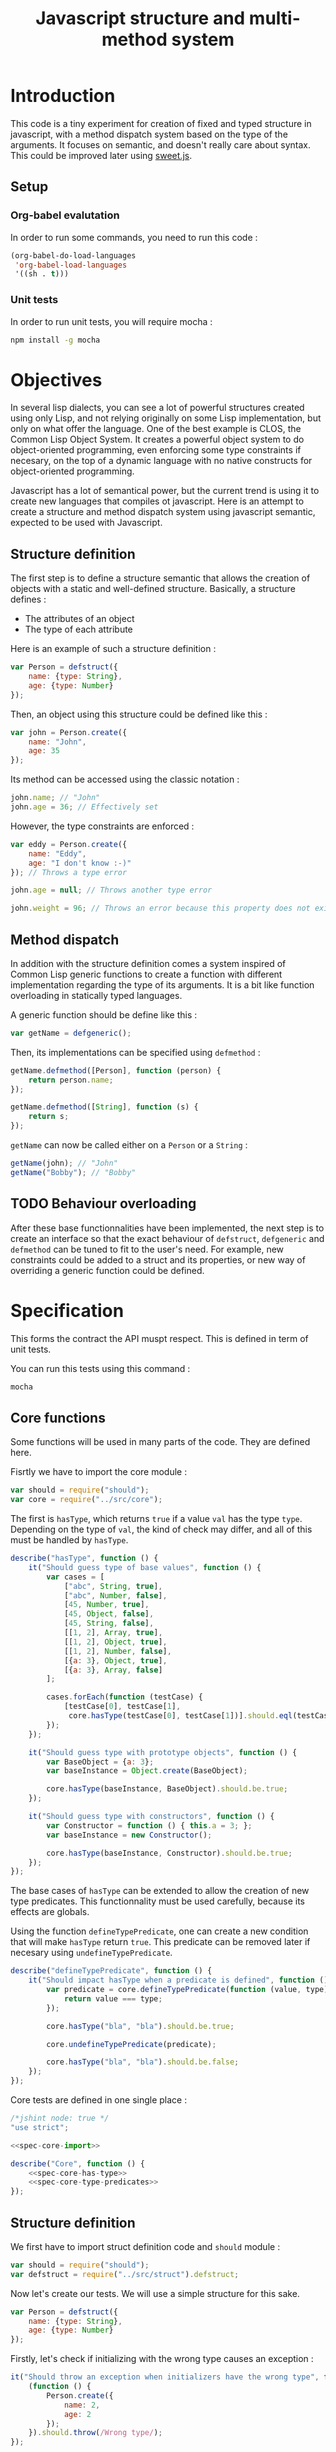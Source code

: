#+title: Javascript structure and multi-method system

* Introduction

  This code is a tiny experiment for creation of fixed and typed
  structure in javascript, with a method dispatch system based on the
  type of the arguments. It focuses on semantic, and doesn't really
  care about syntax. This could be improved later using [[https://github.com/mozilla/sweet.js/][sweet.js]].

** Setup

*** Org-babel evalutation

    In order to run some commands, you need to run this code :

    #+begin_src emacs-lisp
      (org-babel-do-load-languages
       'org-babel-load-languages
       '((sh . t)))
    #+end_src


*** Unit tests

    In order to run unit tests, you will require mocha :

    #+begin_src sh
      npm install -g mocha
    #+end_src

* Objectives

  In several lisp dialects, you can see a lot of powerful structures
  created using only Lisp, and not relying originally on some Lisp
  implementation, but only on what offer the language. One of the best
  example is CLOS, the Common Lisp Object System. It creates a
  powerful object system to do object-oriented programming, even
  enforcing some type constraints if necesary, on the top of a dynamic
  language with no native constructs for object-oriented programming.

  Javascript has a lot of semantical power, but the current trend is
  using it to create new languages that compiles ot javascript. Here
  is an attempt to create a structure and method dispatch system using
  javascript semantic, expected to be used with Javascript.

** Structure definition

   The first step is to define a structure semantic that allows the
   creation of objects with a static and well-defined
   structure. Basically, a structure defines :

   - The attributes of an object
   - The type of each attribute

   Here is an example of such a structure definition :

   #+begin_src javascript :tangle no
     var Person = defstruct({
         name: {type: String},
         age: {type: Number}
     });
   #+end_src

   Then, an object using this structure could be defined like this :

   #+begin_src javascript
     var john = Person.create({
         name: "John",
         age: 35
     });
   #+end_src

   Its method can be accessed using the classic notation :

   #+begin_src javascript
     john.name; // "John"
     john.age = 36; // Effectively set
   #+end_src

   However, the type constraints are enforced :

   #+begin_src javascript
     var eddy = Person.create({
         name: "Eddy",
         age: "I don't know :-)"
     }); // Throws a type error

     john.age = null; // Throws another type error

     john.weight = 96; // Throws an error because this property does not exist
   #+end_src

** Method dispatch

   In addition with the structure definition comes a system inspired
   of Common Lisp generic functions to create a function with
   different implementation regarding the type of its arguments. It is
   a bit like function overloading in statically typed languages.

   A generic function should be define like this :

   #+begin_src javascript
     var getName = defgeneric();
   #+end_src

   Then, its implementations can be specified using =defmethod= :

   #+begin_src javascript
     getName.defmethod([Person], function (person) {
         return person.name;
     });

     getName.defmethod([String], function (s) {
         return s;
     });
   #+end_src

   =getName= can now be called either on a =Person= or a =String= :

   #+begin_src javascript
     getName(john); // "John"
     getName("Bobby"); // "Bobby"
   #+end_src

** TODO Behaviour overloading

   After these base functionnalities have been implemented, the next
   step is to create an interface so that the exact behaviour of
   =defstruct=, =defgeneric= and =defmethod= can be tuned to fit to
   the user's need. For example, new constraints could be added to a
   struct and its properties, or new way of overriding a generic
   function could be defined.

* Specification

  This forms the contract the API muspt respect. This is defined in
  term of unit tests.

  You can run this tests using this command :

  #+begin_src sh
    mocha
  #+end_src

** Core functions

   Some functions will be used in many parts of the code. They are
   defined here.

   Fisrtly we have to import the core module :

   #+name: spec-core-import
   #+begin_src javascript
     var should = require("should");
     var core = require("../src/core");
   #+end_src

   The first is =hasType=, which returns =true= if a
   value =val= has the type =type=. Depending on the type of =val=,
   the kind of check may differ, and all of this must be handled by
   =hasType=.

   #+name: spec-core-has-type
   #+begin_src javascript
     describe("hasType", function () {
         it("Should guess type of base values", function () {
             var cases = [
                 ["abc", String, true],
                 ["abc", Number, false],
                 [45, Number, true],
                 [45, Object, false],
                 [45, String, false],
                 [[1, 2], Array, true],
                 [[1, 2], Object, true],
                 [[1, 2], Number, false],
                 [{a: 3}, Object, true],
                 [{a: 3}, Array, false]
             ];

             cases.forEach(function (testCase) {
                 [testCase[0], testCase[1],
                  core.hasType(testCase[0], testCase[1])].should.eql(testCase);
             });
         });

         it("Should guess type with prototype objects", function () {
             var BaseObject = {a: 3};
             var baseInstance = Object.create(BaseObject);

             core.hasType(baseInstance, BaseObject).should.be.true;
         });

         it("Should guess type with constructors", function () {
             var Constructor = function () { this.a = 3; };
             var baseInstance = new Constructor();

             core.hasType(baseInstance, Constructor).should.be.true;
         });
     });
   #+end_src

   The base cases of =hasType= can be extended to allow the creation
   of new type predicates. This functionnality must be used carefully,
   because its effects are globals.

   Using the function =defineTypePredicate=, one can create a new
   condition that will make =hasType= return =true=. This predicate
   can be removed later if necesary using =undefineTypePredicate=.

   #+name: spec-core-type-predicates
   #+begin_src javascript
     describe("defineTypePredicate", function () {
         it("Should impact hasType when a predicate is defined", function () {
             var predicate = core.defineTypePredicate(function (value, type) {
                 return value === type;
             });

             core.hasType("bla", "bla").should.be.true;

             core.undefineTypePredicate(predicate);

             core.hasType("bla", "bla").should.be.false;
         });
     });
   #+end_src

   Core tests are defined in one single place :

   #+begin_src javascript :tangle test/core.js :noweb yes
     /*jshint node: true */
     "use strict";

     <<spec-core-import>>

     describe("Core", function () {
         <<spec-core-has-type>>
         <<spec-core-type-predicates>>
     });
   #+end_src

** Structure definition

   We first have to import struct definition code and =should= module :

   #+name: spec-defstruct-import
   #+begin_src javascript
     var should = require("should");
     var defstruct = require("../src/struct").defstruct;
   #+end_src

   Now let's create our tests. We will use a simple structure for this
   sake.

   #+name: spec-defstruct-struct-definition
   #+begin_src javascript
     var Person = defstruct({
         name: {type: String},
         age: {type: Number}
     });
   #+end_src

   Firstly, let's check if initializing with the wrong type causes an
   exception :

   #+name: spec-defstruct-test1
   #+begin_src javascript
     it("Should throw an exception when initializers have the wrong type", function () {
         (function () {
             Person.create({
                 name: 2,
                 age: 2
             });
         }).should.throw(/Wrong type/);
     });
   #+end_src

   Then, let's try to create a normal object.

   #+name: spec-defstruct-object-creation
   #+begin_src javascript
     var john = Person.create({
         name: "John",
         age: 32
     });
   #+end_src

   The second test ensure john porperties are readable :

   #+name: spec-defstruct-test2
   #+begin_src javascript
     it("Should create readable properties and put initial values in it", function () {
         john.name.should.equal("John");
         john.age.should.equal(32);
     });
   #+end_src

   The next test make sure that we can write properties :

   #+name: spec-defstruct-test3
   #+begin_src javascript
     it("Should write in object's properties", function () {
         john.age = 25;
         john.age.should.equal(25);
         john.age = 32;
     });
   #+end_src

   However, trying to set a value that have a different type must
   throw an error.

   #+name: spec-defstruct-test4
   #+begin_src javascript
     it("Should throw an error when setting a property with a wrong type", function () {
         (function () {
             john.age = "blue";
         }).should.throw(/Wrong type/);
     });
   #+end_src

   The struct definition testing is grouped in a unique code :

   #+begin_src javascript :tangle test/struct.js :noweb yes
     /* jshint node: true */
     "use strict";
     <<spec-defstruct-import>>

     describe("defstruct", function () {
         <<spec-defstruct-struct-definition>>

         <<spec-defstruct-test1>>
         <<spec-defstruct-object-creation>>
         <<spec-defstruct-test2>>
         <<spec-defstruct-test3>>
         <<spec-defstruct-test4>>
     });
   #+end_src

** TODO Method dispatch

* Implementation

  Now that we know what we want to do, it is time to implement the
  features.


** Core

   We start by implementing utilities for other modules.

   Type predicates are the basis of the type semantic. They are
   registered in a module-local variable.

   #+name: impl-core-type-predicate-variable
   #+begin_src javascript
     var typePredicates = [];
   #+end_src

   These are defined and removed using =defineTypePredicate= and
   =removeTypePredicate=.

   #+name: impl-core-define-type-predicate
   #+begin_src javascript
     function defineTypePredicate (typePredicate) {
         typePredicates.push(typePredicate);
         return typePredicate;
     };
     exports.defineTypePredicate = defineTypePredicate;

     function undefineTypePredicate (typePredicate) {
         typePredicates.splice(typePredicates.indexOf(typePredicate), 1);
     };
     exports.undefineTypePredicate = undefineTypePredicate;
   #+end_src

   #+name: impl-core-has-type
   #+begin_src javascript
     function hasType (val, type) {
         for (var i = 0; i < typePredicates.length; i++) {
             if (typePredicates[i](val, type)) {
                 return true;
             }
         }

         return false;
     };
     exports.hasType = hasType;
   #+end_src

   Next, we define some basic type predicates.

   #+name: impl-core-base-type-predicates
   #+begin_src javascript
     defineTypePredicate(function (val, type) {
         return typeof type === "function" && val instanceof type;
     });

     defineTypePredicate(function (val, type) {
         return type.isPrototypeOf(val);
     });

     defineTypePredicate(function (val, type) {
         return typeof val === "number" && type === Number;
     });

     defineTypePredicate(function (val, type) {
         return typeof val === "string" && type === String;
     });
   #+end_src

   These utilities are grouped in a single =core.js= file.

   #+begin_src javascript :tangle src/core.js :noweb yes
     /* jshint node: true */
     "use strict";

     <<impl-core-type-predicate-variable>>
     <<impl-core-define-type-predicate>>
     <<impl-core-has-type>>
     <<impl-core-base-type-predicates>>
   #+end_src

** Structure definition

   From the outside, a structure is an object containing a constructor
   that creates objects with a pre-defined structure, and type
   constraints.

   To create object with pre-define structures, we will make use of
   prototypal inheritance. getters and setters will allow us to
   override the property assignment system to add constraints to it.

*** Structure instance creation

    We will try here to create by hand an object with a pre-defined
    structure, and with type constraints.

    We want to do a =Person= structure, with two properties :

    - =name= of type =String=
    - =age= of type =Number=

    Here is the prototype definition :

    #+begin_src javascript
      var personProto = {
          _name: "",
          _age: 0,

          get name () { return this._name; },
          set name (name) {
              if (!hasType(name, String)) {
                  throw new Error("Wrong type for name : got " + name + " but expected " +
                                  String);
              }

              this._name = name;
          }

          get age () { return this._age; },
          set age (age) {
              if (!hasType(age, Number)) {
                  throw new Error("Wrong type for age : got " + age + " but expected " +
                                  Number);
              }
              this._age = age;
          }
      };
    #+end_src

    Now we can create instance of =Person= using this prototype :

    #+begin_src javascript
      var john = Object.create(personProto);

      john.name = "John";
      john.age = "42"; // Error
    #+end_src

    This is what will be done by =defstruct=.

*** Properties creation

    Firstly, we define a function to insert a property to an object. A
    structure property is implemented as a private property that
    handles the current value, and a getter / setter property that
    handle that interaction from the outside with the property.

    #+name: impl-struct-define-property
    #+begin_src javascript
      function defineStructProperty(prototype, name, descriptor) {
          var privateName = "_" + name + ((Math.random() * 100) % 100);

          Object.defineProperty(prototype, privateName, {
              value: null,
              enumerable: false,
              writable: true
          });

          Object.defineProperty(prototype, name, {
              enumerable: true,
              get: function () { return this[privateName]; },
              set: function (newValue) {
                  if (!hasType(newValue, descriptor.type)) {
                      throw new Error("Wrong type for " + name
                                      + ": got " + newValue
                                      + " but expected " + descriptor.type);
                  }
                  this[privateName] = newValue;
              }
          });
      }
    #+end_src



*** Structure initialisation

    The structure initialisation is simple. It is simply creating an
    object based on a prototype, and populating its values according
    to the given initialisation parameters.

    #+name: impl-struct-create-instance
    #+begin_src javascript
      function createStructInstance (prototype, baseValues) {
          var instance = Object.create(prototype);

          for (var key in baseValues) {
              if (baseValues.hasOwnProperty(key)) {
                  instance[key] = baseValues[key];
              }
          }

          return instance;
      }
    #+end_src


*** Structure definition

    Finally, the code of =defstruct= simply creates a new prototype
    object using =defineStructProperty=, and creates a method that
    makes use of the prototype to instanciate the structure.

    #+name: impl-struct-defstruct
    #+begin_src javascript
      function defstruct(properties) {
          var prototype = Object.create(Object);

          for (var name in properties) {
              if (properties.hasOwnProperty(name)) {
                  defineStructProperty(prototype, name, properties[name]);
              }
          }

          Object.seal(prototype);

          return {
              get prototype () { return prototype; },
              create: function (baseValues) {
                  return createStructInstance(prototype, baseValues);
              }
          };
      }
      exports.defstruct = defstruct;
    #+end_src

*** Type predicate

    In order to make =hasType= work with structures, it is necesary to
    create a new type predicate. This one simply have to check, when
    the type is a struct, that the struct's prototype is in the
    prototype chain of the value.

    #+name: impl-struct-type-predicate
    #+begin_src javascript
      function isStruct(struct) {
          return typeof struct.prototype === "object" &&
              typeof struct.create === "function";
      }

      defineTypePredicate(function (val, type) {
          return isStruct(type) && type.prototype.isPrototypeOf(val);
      });
    #+end_src

*** Unification

    The code is grouped in a single file =struct.js=.

    #+begin_src javascript :tangle src/struct.js :noweb yes
      /* jshint node: true */
      "use strict";

      var core = require("./core");
      var hasType = core.hasType;
      var defineTypePredicate = core.defineTypePredicate;

      <<impl-struct-define-property>>
      <<impl-struct-create-instance>>
      <<impl-struct-defstruct>>
      <<impl-struct-type-predicate>>
    #+end_src
